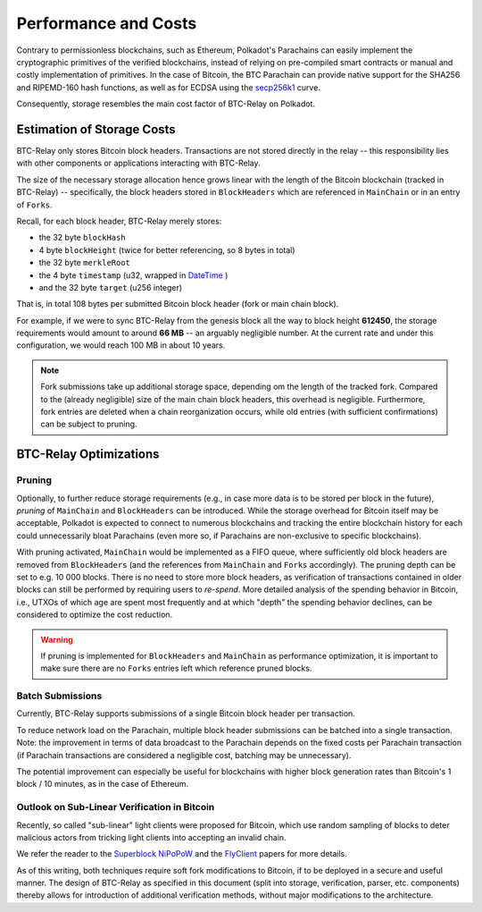 Performance and Costs
==============================

Contrary to permissionless blockchains, such as Ethereum, Polkadot's Parachains can easily implement the cryptographic primitives of the verified blockchains, instead of relying on pre-compiled smart contracts or manual and costly implementation of primitives.
In the case of Bitcoin, the BTC Parachain can provide native support for the SHA256 and RIPEMD-160 hash functions, as well as for ECDSA using the `secp256k1 <https://en.bitcoin.it/wiki/Secp256k1>`_ curve.  


Consequently, storage resembles the main cost factor of BTC-Relay on Polkadot.



Estimation of Storage Costs
----------------------------

BTC-Relay only stores Bitcoin block headers. Transactions are not stored directly in the relay -- this responsibility lies with other components or applications interacting with BTC-Relay. 

The size of the necessary storage allocation hence grows linear with the length of the Bitcoin blockchain (tracked in BTC-Relay) -- specifically, the block headers stored in ``BlockHeaders`` which are referenced in ``MainChain`` or in an entry of ``Forks``.

Recall, for each block header, BTC-Relay merely stores:

* the 32 byte ``blockHash``
* 4 byte ``blockHeight`` (twice for better referencing, so 8 bytes in total)
* the 32 byte ``merkleRoot``
* the 4 byte ``timestamp`` (u32, wrapped in `DateTime <https://substrate.dev/rustdocs/v1.0/chrono/struct.DateTime.html>`_ )
* and the 32 byte ``target`` (u256 integer) 

That is, in total 108 bytes per submitted Bitcoin block header (fork or main chain block). 

For example, if we were to sync BTC-Relay from the genesis block all the way to block height **612450**, the storage requirements would amount to around **66 MB** -- an arguably negligible number. At the current rate and under this configuration, we would reach 100 MB in about 10 years. 

.. note:: Fork submissions take up additional storage space, depending om the length of the tracked fork. Compared to the (already negligible) size of the main chain block headers, this overhead is negligible. Furthermore, fork entries are deleted when a chain reorganization occurs, while old entries (with sufficient confirmations) can be subject to pruning. 

BTC-Relay Optimizations
-----------------------

Pruning
~~~~~~~

Optionally, to further reduce storage requirements (e.g., in case more data is to be stored per block in the future), *pruning* of ``MainChain`` and ``BlockHeaders`` can be introduced.
While the storage overhead for Bitcoin itself may be acceptable, Polkadot is expected to connect to numerous blockchains and tracking the entire blockchain history for each could unnecessarily bloat Parachains (even more so, if Parachains are non-exclusive to specific blockchains).

With pruning activated, ``MainChain`` would be implemented as a FIFO queue, where sufficiently old block headers are removed from ``BlockHeaders`` (and the references from ``MainChain`` and ``Forks`` accordingly). 
The pruning depth can be set to e.g. 10 000 blocks. There is no need to store more block headers, as verification of transactions contained in older blocks can still be performed by requiring users to *re-spend*.
More detailed analysis of the spending behavior in Bitcoin, i.e., UTXOs of which age are spent most frequently and at which "depth" the spending behavior declines, can be considered to optimize the cost reduction. 


.. warning:: If pruning is implemented for ``BlockHeaders`` and ``MainChain`` as performance optimization, it is important to make sure there are no ``Forks`` entries left which reference pruned blocks.

Batch Submissions
~~~~~~~~~~~~~~~~~~

Currently, BTC-Relay supports submissions of a single Bitcoin block header per transaction.

To reduce network load on the Parachain, multiple block header submissions can be batched into a single transaction. 
Note: the improvement in terms of data broadcast to the Parachain depends on the fixed costs per Parachain transaction (if Parachain transactions are considered a negligible cost, batching may be unnecessary).

The potential improvement can especially be useful for blockchains with higher block generation rates than Bitcoin's 1 block / 10 minutes, as in the case of Ethereum.

Outlook on Sub-Linear Verification in Bitcoin
~~~~~~~~~~~~~~~~~~~~~~~~~~~~~~~~~~~~~~~~~~~~~~

Recently, so called "sub-linear" light clients were proposed for Bitcoin, which use random sampling of blocks to deter malicious actors from tricking light clients into accepting an invalid chain. 

We refer the reader to the `Superblock NiPoPoW <https://eprint.iacr.org/2017/963.pdf>`_ and the `FlyClient <https://eprint.iacr.org/2019/226.pdf>`_ papers for more details.

As of this writing, both techniques require soft fork modifications to Bitcoin, if to be deployed in a secure and useful manner.
The design of BTC-Relay as specified in this document (split into storage, verification, parser, etc. components) thereby allows for introduction of additional verification methods, without major modifications to the architecture.
